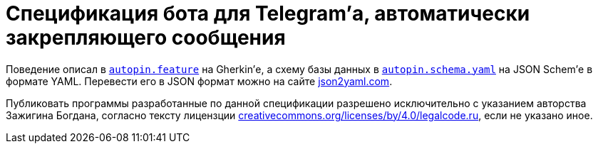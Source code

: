 = Cпецификация бота для Telegram’а, автоматически закрепляющего сообщения

Поведение описал в link:one.feature[`autopin.feature`] на Gherkin’е, а схему базы данных в link:autopin.schema.yaml[`autopin.schema.yaml`] на JSON Schem’е в формате YAML. Перевести его в JSON формат можно на сайте https://www.json2yaml.com/convert-yaml-to-json[json2yaml.com].

Публиковать программы разработанные по данной спецификации разрешено исключительно c указанием авторства Зажигина Богдана, согласно тексту лицензции https://creativecommons.org/licenses/by/4.0/legalcode.ru[creativecommons.org/licenses/by/4.0/legalcode.ru], если не указано иное.
